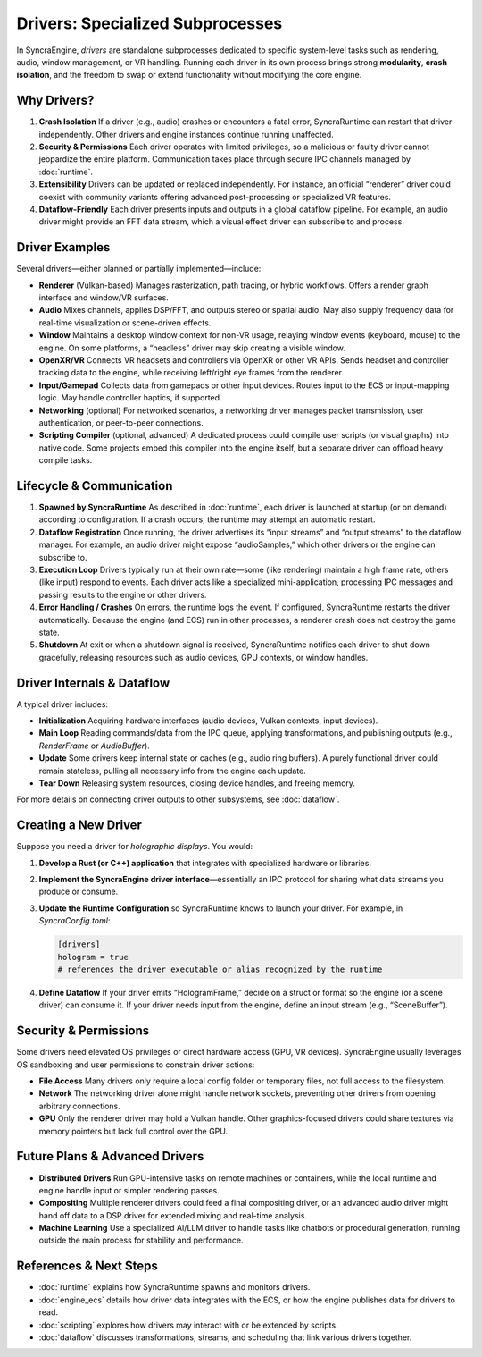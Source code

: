 =================================
Drivers: Specialized Subprocesses
=================================

In SyncraEngine, *drivers* are standalone subprocesses dedicated to specific
system-level tasks such as rendering, audio, window management, or VR handling.
Running each driver in its own process brings strong **modularity**, **crash
isolation**, and the freedom to swap or extend functionality without modifying
the core engine.

Why Drivers?
------------

1. **Crash Isolation**
   If a driver (e.g., audio) crashes or encounters a fatal error, SyncraRuntime
   can restart that driver independently. Other drivers and engine instances
   continue running unaffected.

2. **Security & Permissions**
   Each driver operates with limited privileges, so a malicious or faulty driver
   cannot jeopardize the entire platform. Communication takes place through
   secure IPC channels managed by :doc:`runtime`.

3. **Extensibility**
   Drivers can be updated or replaced independently. For instance, an official
   “renderer” driver could coexist with community variants offering advanced
   post-processing or specialized VR features.

4. **Dataflow-Friendly**
   Each driver presents inputs and outputs in a global dataflow pipeline. For
   example, an audio driver might provide an FFT data stream, which a visual
   effect driver can subscribe to and process.

Driver Examples
---------------

Several drivers—either planned or partially implemented—include:

- **Renderer** (Vulkan-based)
  Manages rasterization, path tracing, or hybrid workflows. Offers a render
  graph interface and window/VR surfaces.

- **Audio**
  Mixes channels, applies DSP/FFT, and outputs stereo or spatial audio. May
  also supply frequency data for real-time visualization or scene-driven effects.

- **Window**
  Maintains a desktop window context for non-VR usage, relaying window events
  (keyboard, mouse) to the engine. On some platforms, a “headless” driver may
  skip creating a visible window.

- **OpenXR/VR**
  Connects VR headsets and controllers via OpenXR or other VR APIs. Sends
  headset and controller tracking data to the engine, while receiving left/right
  eye frames from the renderer.

- **Input/Gamepad**
  Collects data from gamepads or other input devices. Routes input to the ECS
  or input-mapping logic. May handle controller haptics, if supported.

- **Networking** (optional)
  For networked scenarios, a networking driver manages packet transmission,
  user authentication, or peer-to-peer connections.

- **Scripting Compiler** (optional, advanced)
  A dedicated process could compile user scripts (or visual graphs) into native
  code. Some projects embed this compiler into the engine itself, but a separate
  driver can offload heavy compile tasks.

Lifecycle & Communication
-------------------------

1. **Spawned by SyncraRuntime**
   As described in :doc:`runtime`, each driver is launched at startup (or on
   demand) according to configuration. If a crash occurs, the runtime may
   attempt an automatic restart.

2. **Dataflow Registration**
   Once running, the driver advertises its “input streams” and “output streams”
   to the dataflow manager. For example, an audio driver might expose
   “audioSamples,” which other drivers or the engine can subscribe to.

3. **Execution Loop**
   Drivers typically run at their own rate—some (like rendering) maintain a high
   frame rate, others (like input) respond to events. Each driver acts like a
   specialized mini-application, processing IPC messages and passing results to
   the engine or other drivers.

4. **Error Handling / Crashes**
   On errors, the runtime logs the event. If configured, SyncraRuntime restarts
   the driver automatically. Because the engine (and ECS) run in other processes,
   a renderer crash does not destroy the game state.

5. **Shutdown**
   At exit or when a shutdown signal is received, SyncraRuntime notifies each
   driver to shut down gracefully, releasing resources such as audio devices,
   GPU contexts, or window handles.

Driver Internals & Dataflow
---------------------------

A typical driver includes:

- **Initialization**
  Acquiring hardware interfaces (audio devices, Vulkan contexts, input devices).
- **Main Loop**
  Reading commands/data from the IPC queue, applying transformations, and
  publishing outputs (e.g., `RenderFrame` or `AudioBuffer`).
- **Update**
  Some drivers keep internal state or caches (e.g., audio ring buffers). A
  purely functional driver could remain stateless, pulling all necessary info
  from the engine each update.
- **Tear Down**
  Releasing system resources, closing device handles, and freeing memory.

For more details on connecting driver outputs to other subsystems, see
:doc:`dataflow`.

Creating a New Driver
---------------------

Suppose you need a driver for *holographic displays*. You would:

1. **Develop a Rust (or C++) application** that integrates with specialized
   hardware or libraries.
2. **Implement the SyncraEngine driver interface**—essentially an IPC protocol
   for sharing what data streams you produce or consume.
3. **Update the Runtime Configuration** so SyncraRuntime knows to launch your
   driver. For example, in `SyncraConfig.toml`:

   .. code-block:: toml

       [drivers]
       hologram = true
       # references the driver executable or alias recognized by the runtime

4. **Define Dataflow**
   If your driver emits “HologramFrame,” decide on a struct or format so the
   engine (or a scene driver) can consume it. If your driver needs input from
   the engine, define an input stream (e.g., “SceneBuffer”).

Security & Permissions
----------------------

Some drivers need elevated OS privileges or direct hardware access (GPU, VR
devices). SyncraEngine usually leverages OS sandboxing and user permissions to
constrain driver actions:

- **File Access**
  Many drivers only require a local config folder or temporary files, not full
  access to the filesystem.
- **Network**
  The networking driver alone might handle network sockets, preventing other
  drivers from opening arbitrary connections.
- **GPU**
  Only the renderer driver may hold a Vulkan handle. Other graphics-focused
  drivers could share textures via memory pointers but lack full control over
  the GPU.

Future Plans & Advanced Drivers
-------------------------------

- **Distributed Drivers**
  Run GPU-intensive tasks on remote machines or containers, while the local
  runtime and engine handle input or simpler rendering passes.

- **Compositing**
  Multiple renderer drivers could feed a final compositing driver, or an
  advanced audio driver might hand off data to a DSP driver for extended
  mixing and real-time analysis.

- **Machine Learning**
  Use a specialized AI/LLM driver to handle tasks like chatbots or procedural
  generation, running outside the main process for stability and performance.

References & Next Steps
-----------------------

- :doc:`runtime` explains how SyncraRuntime spawns and monitors drivers.
- :doc:`engine_ecs` details how driver data integrates with the ECS, or how the
  engine publishes data for drivers to read.
- :doc:`scripting` explores how drivers may interact with or be extended by scripts.
- :doc:`dataflow` discusses transformations, streams, and scheduling that link
  various drivers together.
